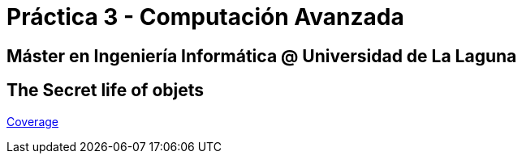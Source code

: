 
= Práctica 3 - Computación Avanzada

== Máster en Ingeniería Informática @ Universidad de La Laguna

== The Secret life of objets

https://ull-mii-ca-1819.github.io/oop-ale-ivan/coverage/lcov-report/index.html[Coverage]

